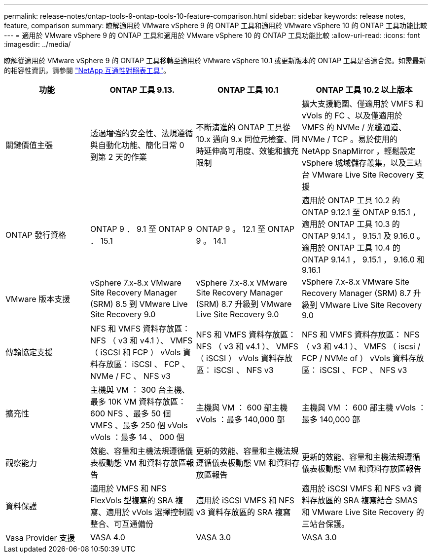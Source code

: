 ---
permalink: release-notes/ontap-tools-9-ontap-tools-10-feature-comparison.html 
sidebar: sidebar 
keywords: release notes, feature, comparison 
summary: 瞭解適用於 VMware vSphere 9 的 ONTAP 工具和適用於 VMware vSphere 10 的 ONTAP 工具功能比較 
---
= 適用於 VMware vSphere 9 的 ONTAP 工具和適用於 VMware vSphere 10 的 ONTAP 工具功能比較
:allow-uri-read: 
:icons: font
:imagesdir: ../media/


[role="lead"]
瞭解從適用於 VMware vSphere 9 的 ONTAP 工具移轉至適用於 VMware vSphere 10.1 或更新版本的 ONTAP 工具是否適合您。如需最新的相容性資訊，請參閱 https://mysupport.netapp.com/matrix["NetApp 互通性對照表工具"^]。

[cols="20%,25%,25%,30%"]
|===
| 功能 | ONTAP 工具 9.13. | ONTAP 工具 10.1 | ONTAP 工具 10.2 以上版本 


| 關鍵價值主張 | 透過增強的安全性、法規遵循與自動化功能、簡化日常 0 到第 2 天的作業 | 不斷演進的 ONTAP 工具從 10.x 邁向 9.x 同位元檢查、同時延伸高可用度、效能和擴充限制 | 擴大支援範圍、僅適用於 VMFS 和 vVols 的 FC 、以及僅適用於 VMFS 的 NVMe / 光纖通道、 NVMe / TCP 。易於使用的 NetApp SnapMirror ，輕鬆設定 vSphere 城域儲存叢集，以及三站台 VMware Live Site Recovery 支援 


| ONTAP 發行資格 | ONTAP 9 ． 9.1 至 ONTAP 9 ． 15.1 | ONTAP 9 。 12.1 至 ONTAP 9 。 14.1 | 適用於 ONTAP 工具 10.2 的 ONTAP 9.12.1 至 ONTAP 9.15.1 ，適用於 ONTAP 工具 10.3 的 ONTAP 9.14.1 ， 9.15.1 及 9.16.0 。適用於 ONTAP 工具 10.4 的 ONTAP 9.14.1 ， 9.15.1 ， 9.16.0 和 9.16.1 


| VMware 版本支援 | vSphere 7.x-8.x VMware Site Recovery Manager (SRM) 8.5 到 VMware Live Site Recovery 9.0 | vSphere 7.x-8.x VMware Site Recovery Manager (SRM) 8.7 升級到 VMware Live Site Recovery 9.0 | vSphere 7.x-8.x VMware Site Recovery Manager (SRM) 8.7 升級到 VMware Live Site Recovery 9.0 


| 傳輸協定支援 | NFS 和 VMFS 資料存放區： NFS （ v3 和 v4.1 ）、 VMFS （ iSCSI 和 FCP ） vVols 資料存放區： iSCSI 、 FCP 、 NVMe / FC 、 NFS v3 | NFS 和 VMFS 資料存放區： NFS （ v3 和 v4.1 ）、 VMFS （ iSCSI ） vVols 資料存放區： iSCSI 、 NFS v3 | NFS 和 VMFS 資料存放區： NFS （ v3 和 v4.1 ）、 VMFS （ iscsi / FCP / NVMe of ） vVols 資料存放區： iSCSI 、 FCP 、 NFS v3 


| 擴充性 | 主機與 VM ： 300 台主機、最多 10K VM 資料存放區： 600 NFS 、最多 50 個 VMFS 、最多 250 個 vVols vVols ：最多 14 、 000 個 | 主機與 VM ： 600 部主機 vVols ：最多 140,000 部 | 主機與 VM ： 600 部主機 vVols ：最多 140,000 部 


| 觀察能力 | 效能、容量和主機法規遵循儀表板動態 VM 和資料存放區報告 | 更新的效能、容量和主機法規遵循儀表板動態 VM 和資料存放區報告 | 更新的效能、容量和主機法規遵循儀表板動態 VM 和資料存放區報告 


| 資料保護 | 適用於 VMFS 和 NFS FlexVols 型複寫的 SRA 複寫、適用於 vVols 選擇控制閥整合、可互通備份 | 適用於 iSCSI VMFS 和 NFS v3 資料存放區的 SRA 複寫 | 適用於 iSCSI VMFS 和 NFS v3 資料存放區的 SRA 複寫結合 SMAS 和 VMware Live Site Recovery 的三站台保護。 


| Vasa Provider 支援 | VASA 4.0 | VASA 3.0 | VASA 3.0 
|===